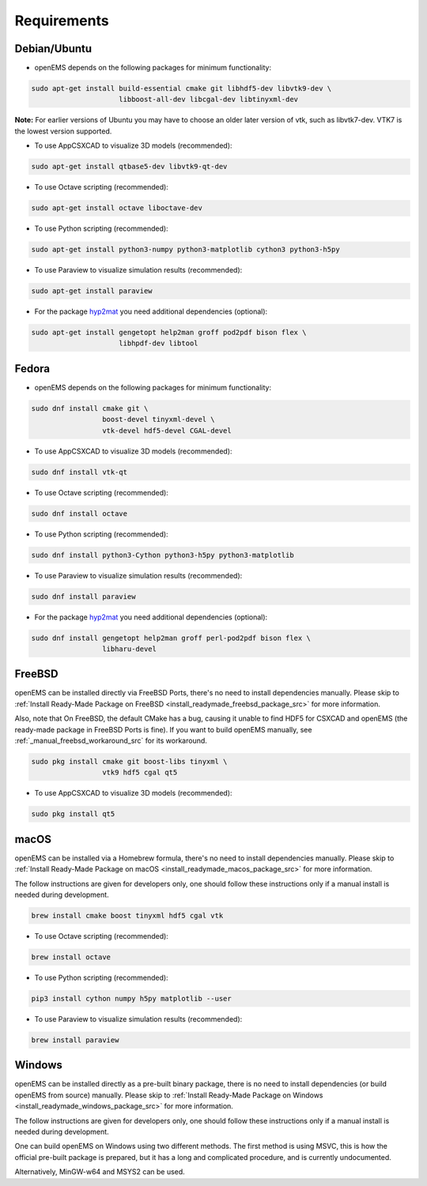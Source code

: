 .. _install_requirements_src:

Requirements
=======================

Debian/Ubuntu
--------------

- openEMS depends on the following packages for minimum functionality:

.. code-block:: console

    sudo apt-get install build-essential cmake git libhdf5-dev libvtk9-dev \
                         libboost-all-dev libcgal-dev libtinyxml-dev 

**Note:** For earlier versions of Ubuntu you may have to choose an older later
version of vtk, such as libvtk7-dev. VTK7 is the lowest version supported.

- To use AppCSXCAD to visualize 3D models (recommended):

.. code-block:: console

    sudo apt-get install qtbase5-dev libvtk9-qt-dev

- To use Octave scripting (recommended):

.. code-block:: console

    sudo apt-get install octave liboctave-dev

- To use Python scripting (recommended):

.. code-block:: console

    sudo apt-get install python3-numpy python3-matplotlib cython3 python3-h5py

- To use Paraview to visualize simulation results (recommended):

.. code-block:: console

    sudo apt-get install paraview

- For the package hyp2mat_ you need additional dependencies (optional):

.. code-block:: console

    sudo apt-get install gengetopt help2man groff pod2pdf bison flex \
                         libhpdf-dev libtool

Fedora
-------

- openEMS depends on the following packages for minimum functionality:

.. code-block:: console

    sudo dnf install cmake git \
                     boost-devel tinyxml-devel \
                     vtk-devel hdf5-devel CGAL-devel

- To use AppCSXCAD to visualize 3D models (recommended):

.. code-block:: console

    sudo dnf install vtk-qt

- To use Octave scripting (recommended):

.. code-block:: console

    sudo dnf install octave

- To use Python scripting (recommended):

.. code-block:: console

    sudo dnf install python3-Cython python3-h5py python3-matplotlib

- To use Paraview to visualize simulation results (recommended):

.. code-block:: console

    sudo dnf install paraview

- For the package hyp2mat_ you need additional dependencies (optional):

.. code-block:: console

    sudo dnf install gengetopt help2man groff perl-pod2pdf bison flex \
                     libharu-devel

FreeBSD
--------

openEMS can be installed directly via FreeBSD Ports, there's no need to
install dependencies manually.
Please skip to
:ref:`Install Ready-Made Package on FreeBSD <install_readymade_freebsd_package_src>`
for more information.

Also, note that On FreeBSD, the default CMake has a bug, causing it unable
to find HDF5 for CSXCAD and openEMS (the ready-made package in FreeBSD Ports
is fine). If you want to build openEMS manually, see :ref:`_manual_freebsd_workaround_src`
for its workaround.

.. code-block:: console

    sudo pkg install cmake git boost-libs tinyxml \
                     vtk9 hdf5 cgal qt5


- To use AppCSXCAD to visualize 3D models (recommended):

.. code-block:: console

    sudo pkg install qt5

macOS
-----

openEMS can be installed via a Homebrew formula, there's no need to install
dependencies manually.
Please skip to
:ref:`Install Ready-Made Package on macOS <install_readymade_macos_package_src>`
for more information.

The follow instructions are given for developers only, one should follow
these instructions only if a manual install is needed during development.

.. code-block:: console

    brew install cmake boost tinyxml hdf5 cgal vtk

- To use Octave scripting (recommended):

.. code-block:: console

    brew install octave

- To use Python scripting (recommended):

.. code-block:: console

    pip3 install cython numpy h5py matplotlib --user

- To use Paraview to visualize simulation results (recommended):

.. code-block:: console

    brew install paraview

Windows
------------

openEMS can be installed directly as a pre-built binary package, there is
no need to install dependencies (or build openEMS from source) manually.
Please skip to
:ref:`Install Ready-Made Package on Windows <install_readymade_windows_package_src>`
for more information.

The follow instructions are given for developers only, one should follow
these instructions only if a manual install is needed during development.

One can build openEMS on Windows using two different methods. The first
method is using MSVC, this is how the official pre-built package is prepared,
but it has a long and complicated procedure, and is currently undocumented.

Alternatively, MinGW-w64 and MSYS2 can be used.

.. _hyp2mat: https://github.com/koendv/hyp2mat
.. _MSYS2: https://www.msys2.org/
